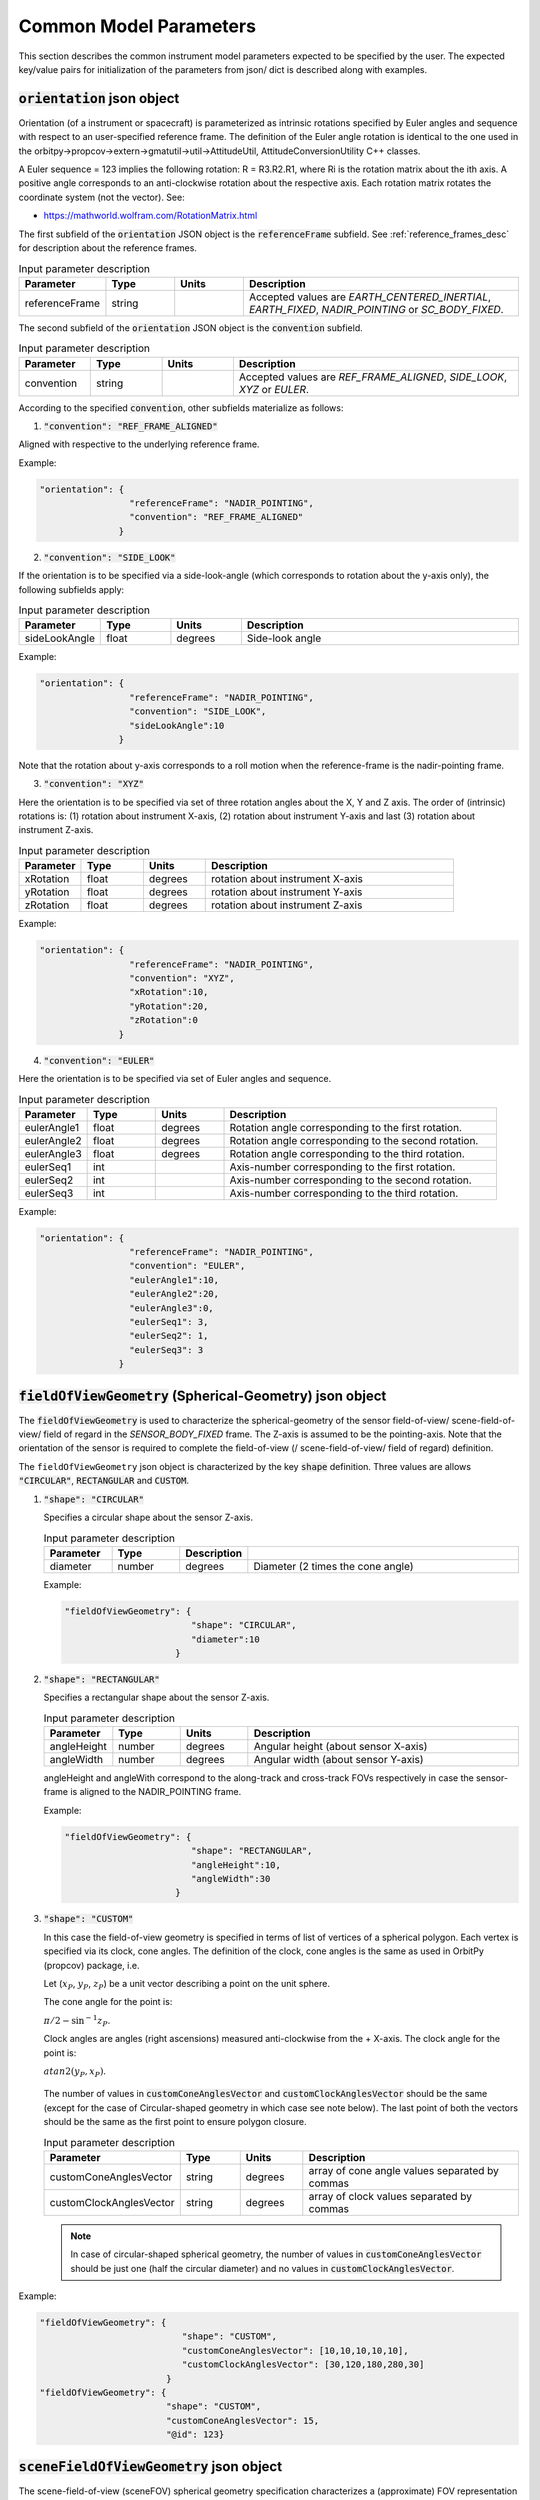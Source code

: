 .. _common_instru_params:

Common Model Parameters
*************************
This section describes the common instrument model parameters expected to be specified by the user.
The expected key/value pairs for initialization of the parameters from json/ dict is described along with examples. 

.. _orientation_json_obj:

:code:`orientation` json object 
================================

Orientation (of a instrument or spacecraft) is parameterized as intrinsic rotations specified by Euler angles and sequence with respect to 
an user-specified reference frame. The definition of the Euler angle rotation is identical to the 
one used in the orbitpy->propcov->extern->gmatutil->util->AttitudeUtil, AttitudeConversionUtility C++ classes. 

A Euler sequence = 123 implies the following rotation: R = R3.R2.R1, where Ri is the rotation matrix about the ith axis.
A positive angle corresponds to an anti-clockwise rotation about the respective axis. Each rotation matrix rotates the 
coordinate system (not the vector).
See:

* https://mathworld.wolfram.com/RotationMatrix.html

The first subfield of the :code:`orientation` JSON object is the :code:`referenceFrame` subfield. 
See :ref:`reference_frames_desc` for description about the reference frames.

.. csv-table:: Input parameter description 
   :header: Parameter, Type, Units, Description
   :widths: 10,10,10,40

   referenceFrame, string,, "Accepted values are *EARTH_CENTERED_INERTIAL*, *EARTH_FIXED*, *NADIR_POINTING* or *SC_BODY_FIXED*."

The second subfield of the :code:`orientation` JSON object is the :code:`convention` subfield.

.. csv-table:: Input parameter description 
   :header: Parameter, Type, Units, Description
   :widths: 10,10,10,40

   convention, string,, "Accepted values are *REF_FRAME_ALIGNED*, *SIDE_LOOK*, *XYZ* or *EULER*."

According to the specified :code:`convention`, other subfields materialize as follows:

1. :code:`"convention": "REF_FRAME_ALIGNED"`

Aligned with respective to the underlying reference frame.

Example:

.. code-block:: python

               "orientation": {
                                "referenceFrame": "NADIR_POINTING",
                                "convention": "REF_FRAME_ALIGNED"
                              }

2. :code:`"convention": "SIDE_LOOK"`

If the orientation is to be specified via a side-look-angle (which corresponds to rotation about the y-axis only), the following subfields apply:

.. csv-table:: Input parameter description 
   :header: Parameter, Type, Units, Description
   :widths: 10,10,10,40

   sideLookAngle, float, degrees, Side-look angle

Example:

.. code-block:: python

               "orientation": {
                                "referenceFrame": "NADIR_POINTING",
                                "convention": "SIDE_LOOK",
                                "sideLookAngle":10
                              }

Note that the rotation about y-axis corresponds to a roll motion when the reference-frame is the nadir-pointing frame.

3. :code:`"convention": "XYZ"`

Here the orientation is to be specified via set of three rotation angles about the X, Y and Z axis.
The order of (intrinsic) rotations is: (1) rotation about instrument X-axis, (2) rotation about instrument Y-axis and last 
(3) rotation about instrument Z-axis.

.. csv-table:: Input parameter description 
   :header: Parameter, Type, Units, Description
   :widths: 10,10,10,40

   xRotation, float, degrees, rotation about instrument X-axis
   yRotation, float, degrees, rotation about instrument Y-axis
   zRotation, float, degrees, rotation about instrument Z-axis

Example:

.. code-block:: python

               "orientation": {
                                "referenceFrame": "NADIR_POINTING",
                                "convention": "XYZ",
                                "xRotation":10,
                                "yRotation":20,
                                "zRotation":0
                              }

4. :code:`"convention": "EULER"`

Here the orientation is to be specified via set of Euler angles and sequence.

.. csv-table:: Input parameter description 
   :header: Parameter, Type, Units, Description
   :widths: 10,10,10,40

   eulerAngle1, float, degrees, Rotation angle corresponding to the first rotation.
   eulerAngle2, float, degrees, Rotation angle corresponding to the second rotation.
   eulerAngle3, float, degrees, Rotation angle corresponding to the third rotation.
   eulerSeq1, int, , Axis-number corresponding to the first rotation.
   eulerSeq2, int, , Axis-number corresponding to the second rotation.
   eulerSeq3, int, , Axis-number corresponding to the third rotation.

Example:

.. code-block:: python

               "orientation": {
                                "referenceFrame": "NADIR_POINTING",
                                "convention": "EULER",
                                "eulerAngle1":10,
                                "eulerAngle2":20,
                                "eulerAngle3":0,
                                "eulerSeq1": 3,
                                "eulerSeq2": 1,
                                "eulerSeq3": 3
                              }


.. _fieldOfViewGeometry_json_obj:

:code:`fieldOfViewGeometry` (Spherical-Geometry) json object 
=============================================================
The :code:`fieldOfViewGeometry` is used to characterize the spherical-geometry of the sensor field-of-view/ scene-field-of-view/ field of regard
in the *SENSOR_BODY_FIXED* frame. The Z-axis is assumed to be the pointing-axis.
Note that the orientation of the sensor is required to complete the field-of-view (/ scene-field-of-view/ field of regard) definition. 

The ``fieldOfViewGeometry`` json object is characterized by the key :code:`shape` definition. 
Three values are allows :code:`"CIRCULAR"`, :code:`RECTANGULAR` and :code:`CUSTOM`.

1. :code:`"shape": "CIRCULAR"`

   Specifies a circular shape about the sensor Z-axis.

   .. csv-table:: Input parameter description 
      :header: Parameter, Type,Description
      :widths: 10,10,10,40

      diameter, number, degrees, Diameter (2 times the cone angle)

   Example:

   .. code-block:: python

               "fieldOfViewGeometry": {
                                       "shape": "CIRCULAR",
                                       "diameter":10
                                    }

2. :code:`"shape": "RECTANGULAR"`

   Specifies a rectangular shape about the sensor Z-axis.

   .. csv-table:: Input parameter description 
      :header: Parameter, Type, Units, Description
      :widths: 10,10,10,40

      angleHeight, number, degrees, Angular height (about sensor X-axis)
      angleWidth, number, degrees, Angular width (about sensor Y-axis)
   
   angleHeight and angleWith correspond to the along-track and cross-track FOVs respectively in case the sensor-frame is
   aligned to the NADIR_POINTING frame.

   Example:

   .. code-block:: python

               "fieldOfViewGeometry": {
                                       "shape": "RECTANGULAR",
                                       "angleHeight":10,
                                       "angleWidth":30
                                    }

3. :code:`"shape": "CUSTOM"`

   In this case the field-of-view geometry is specified in terms of list of vertices of a spherical polygon. Each vertex is specified via its clock, cone angles. 
   The definition of the clock, cone angles is the same as used in OrbitPy (propcov) package, i.e.

   Let (:math:`x_P`, :math:`y_P`, :math:`z_P`) be a unit vector describing a point on the unit sphere.
   
   The cone angle for the point is:

   :math:`\pi/2 - \sin^{-1}z_P`.

   Clock angles are angles (right ascensions) measured anti-clockwise from the + X-axis. The clock angle for the point is:

   :math:`atan2(y_P,x_P)`.

   .. figure:: cone_clock_angle.png
      :scale: 100 %
      :align: center   

   The number of values in :code:`customConeAnglesVector` and :code:`customClockAnglesVector` should be the same (except for the case of Circular-shaped geometry in which case see note below).
   The last point of both the vectors should be the same as the first point to ensure polygon closure.

   .. csv-table:: Input parameter description 
      :header: Parameter, Type, Units, Description
      :widths: 10,10,10,40

      customConeAnglesVector, string, degrees, array of cone angle values separated by commas
      customClockAnglesVector, string, degrees, array of clock values separated by commas  
   
   .. note:: In case of circular-shaped spherical geometry, the number of values in :code:`customConeAnglesVector` should be just one (half the circular diameter) and 
             no values in :code:`customClockAnglesVector`.

Example:

.. code-block:: python

               "fieldOfViewGeometry": {
                                          "shape": "CUSTOM",
                                          "customConeAnglesVector": [10,10,10,10,10],
                                          "customClockAnglesVector": [30,120,180,280,30]
                                       }
               "fieldOfViewGeometry": {
                                       "shape": "CUSTOM", 
                                       "customConeAnglesVector": 15, 
                                       "@id": 123}

.. _sceneFieldOfViewGeometry_json_obj:

:code:`sceneFieldOfViewGeometry` json object
==============================================
The scene-field-of-view (sceneFOV) spherical geometry specification characterizes a (approximate) FOV representation of an image 'scene'. 
For example, in the case of stripmap SARs, or pushbroom optical scanners, a scene consists of multiple concatenated narrow strips (in the along-track direction). An 
approximate FOV representation can be specified to represent the observation.  If the sceneFOV geometry is not defined, 
the sceneFOV geometry is assigned to be equal to the instrument FOV geometry. 

The purpose of the sceneFOV is to enable faster coverage calculations. Always the sceneFOV or the FOR is considered for coverage calculations in the
OrbitPy package.

The json structure is identical to the :code:`fieldOfViewGeometry` JSON (see :ref:`fieldOfViewGeometry_json_obj`).

.. _maneuver_json_object:

:code:`maneuver` json object
========================================
This json object specified the total maneuverability of sensor pointing (combining satellite and sensor maneuverability) in the *NADIR_POINTING* reference frame. 
Three types of maneuvers are accepted: `CIRCULAR`, `SINGLE_ROLL_ONLY` and `DOUBLE_ROLL_ONLY`. This should be indicated in the 
:code:`maneuverType` name, value pair. Please refer to :ref:`maneuv_desc` for a complete description of the options.

1. :code:`"maneuverType":"Circular"`

This option indicates that the instrument pointing axis can be maneuvered about the nadir vector inside a circular region of diameter as indicated
by the :code:`diameter` name, value pair.

.. csv-table:: Expected parameters
   :header: Parameter, Data type, Units, Description
   :widths: 10,10,5,40

   diameter, float, degrees, Diameter

Example:

.. code-block:: python
   
   "maneuver":{
        "maneuverType":"Circular",
        "diameter": 25
   }

2. :code:`"maneuverType":"Single_Roll_Only"`

This option indicates that the instrument can be maneuvered only about the roll axis (of the nadir-pointing frame).
Such an option is expected for instruments which require a pure-side-looking target geometry such as cross-track scanning radiometers.
The range of possible roll is indicated by the :code:`rollMin` and :code:`rollMax` name, value pairs. Note that these angles are
defined with respect to the *NADIR_POINTING* frame.

.. csv-table:: Expected parameters
   :header: Parameter, Data type, Units, Description
   :widths: 10,10,5,40

   A_rollMin, float, degrees, minimum roll angle
   A_rollMax, float, degrees, maximum roll angle

Example:

.. code-block:: python
   
   "maneuver":{
        "maneuverType":"Single_Roll_Only",
        "A_rollMin": 5,
        "A_rollMax": 15
   }

3. :code:`"maneuverType":"Double_Roll_Only"`

This option is similar to the :code:`Single_Roll_Only` option, except that it allows for definition of two set of roll-ranges (labelled as A and B).
This option is useful to model manuever by purely side-looking (look at the nadir is prohibited) instruments which may be pointed on either 'side' (i.e. positive roll region
and the negative roll region) of the nadir-pointing frame (e.g.: synthetic aperture radars). 

.. csv-table:: Expected parameters
   :header: Parameter, Data type, Units, Description
   :widths: 10,10,5,40

   A_rollMin, float, degrees, minimum roll angle of roll region A
   A_rollMax, float, degrees, maximum roll angle of roll region A
   B_rollMin, float, degrees, minimum roll angle of roll region B
   B_rollMax, float, degrees, maximum roll angle of roll region B

Example:

.. code-block:: python
   
   "maneuver":{
        "maneuverType":"Double_Roll_Only",
        "A_rollMin": 5,
        "A_rollMax": 15,
        "B_rollMin": -15,
        "B_rollMax": -5
   }

.. _pointing_opt_json_obj:

:code:`pointingOption` JSON object
========================================
List of orientations to which the instrument axis can be manuevered. Only the *NADIR_POINTING* reference frame is supported.
This input specification is required to perform coverage calculations involving pointing-options.

Example:

.. code-block:: python
   
   "pointingOption":[{
      "referenceFrame": "NADIR_POINTING",
      "convention": "XYZ",
      "xRotation":0,
      "yRotation":20,
      "zRotation":0
   },
   {
      "referenceFrame": "NADIR_POINTING",
      "convention": "XYZ",
      "xRotation":0,
      "yRotation":40,
      "zRotation":0
   }]

.. _antenna_json_object:

:code:`antenna` JSON object
==========================================
This json object contains the specifications of the antenna. Two types of antenna-aperture shapes are accepted, which should be indicated in the ``shape``
key/value pair.

1. :code:`"shape":"Circular"`

   This option indicates that the shape of the antenna-aperture is circular.

   .. csv-table:: Expected parameters
      :header: Parameter, Data type, Units, Description
      :widths: 10,10,5,40

      shape, str,, Must be "Circular"
      diameter, float, meters, Diameter of the antenna.
      apertureExcitationProfile, str, , Antenna aperture excitation profile. Accepted values are "UNIFORM" and "COSINE".
      apertureEfficiency, float,, Aperture efficiency (:math:`0 < \eta_{ap} < 1`).
      radiationEfficiency, float,, Radiation efficiency (:math:`0 < \psi < 1`).
      phyTemp, float, Kelvin, Physical temperature of the antenna.


   Example:

   .. code-block:: python
      
      "antenna":{
         "shape":"Circular",
         "diameter": 25,
         "apertureExcitationProfile": "COSINE",
         "apertureEfficiency": 0.6,
         "radiationEfficiency": 0.8,
         "phyTemp": 290
      }      

2. :code:`"shape":"Rectangular"`

   This option indicates that the shape of the antenna-aperture is rectangular.

   .. csv-table:: Expected parameters
      :header: Parameter, Data type, Units, Description
      :widths: 10,10,5,40

      shape, str,, Must be "Circular"
      height, float, meters, Antenna height (along the along-track direction when *SENSOR_BODY_FIXED* is aligned to *NADIR_POINTING* frame).
      width, float, meters, Antenna width (along the cross-track direction when *SENSOR_BODY_FIXED* is aligned to *NADIR_POINTING* frame).
      apertureExcitationProfile, str, , Antenna aperture excitation profile. Accepted values are "UNIFORM" and "COSINE".
      apertureEfficiency, float,, Aperture efficiency.
      radiationEfficiency, float,, Radiation efficiency.
      phyTemp, float, Kelvin, Physical temperature of the antenna.

   Example:

   .. code-block:: python
      
      "antenna":{
         "shape":"rectangular",
         "height": 4.9,
         "width": 0.7,
         "apertureExcitationProfile": "UNIFORM",
         "apertureEfficiency": 0.6,
         "radiationEfficiency": 0.8,
         "phyTemp": 290
      }

.. todo:: The operating frequency is not made as a specification of the antenna. Change behavior in the future?

.. _syntheticDataConfig_json_obj:

:code:`syntheticDataConfig` JSON object
================================================
This JSON object is used to describe the configuration of the synthetic data to be produced by the instrument models. A source data file containing gridded geophysical data
in netCDF format and the name of the geophysical variable appropriate to the instrument is required as input. 
*SCIPY_LINEAR* and *METPY_LINEAR* are inbuilt interpolation methods which can be invoked for interpolation. 

.. csv-table:: Expected parameters
   :header: Parameter, Data type, Units, Description
   :widths: 10,10,5,40

   sourceFilePaths, list str,, List of absolute filepaths of the science-data files in NetCDF format. Each file corresponds to a specific (forecast/analysis) time.
   geophysicalVar, str,, Geophysical variable (name as present in the source NetCDF file) to be used for the synthetic data.
   interpolMethod, str,, Interpolation method to be employed while interpolating the source data onto the pixel-positions. Allowed values are: *SCIPY_LINEAR* and *METPY_LINEAR*. 

Example:

.. code-block:: python
   
   "syntheticDataConfig":{
        "sourceFilePaths": ["C:/workspace/gfs_forecast_data/gfs.t12z.pgrb2.0p25.f000.nc", 
                            "C:/workspace/gfs_forecast_data/gfs.t12z.pgrb2.0p25.f001.nc",
                            "C:/workspace/gfs_forecast_data/gfs.t12z.pgrb2.0p25.f002.nc",
                            "C:/workspace/gfs_forecast_data/gfs.t12z.pgrb2.0p25.f003.nc,
                            "C:/workspace/gfs_forecast_data/gfs.t12z.pgrb2.0p25.f004.nc"],
        "geophysicalVar": "TMP_P0_L1_GLL0",
        "interpolMethod": "SCIPY_LINEAR"
   }


.. _mode_json_obj:

:code:`mode` JSON object format
================================
The ``mode`` json object is used when initializing an instrument with several modes using the :class:`instrupy.base.Instrument` class. 
Several modes (in a list) maybe specified within a single instrument. Each mode corresponds to a specific operating point. For example, 
consider a *Basic Sensor* instrument which operates at two look-angles: (1) nadir-look (2) side-look at 30 deg. 
Such an instrument is considered to be made up of two modes with one mode specifying the nadir-look and the other mode specifying the side-look.
A mode-identifier can be specified by the user with which the corresponding mode can be referenced.

.. csv-table:: Input parameter description 
   :header: Parameter, Type, Units, Description
   :widths: 10,10,10,40

   @id, string,, Unique identifier of mode.

The parameters outside the mode block are used as the common parameters for all the modes, while the parameters specified
within a mode list entry are specific to the particular mode.

Example:

.. code-block:: python

               specs = '{  "@type": "Basic Sensor",
                           "name": "Atom",
                           "@id": "senX",  
                           "mass": 28, 
                           "volume": 0.12, 
                           "power": 32, 
                           "bitsPerPixel": 8, 
                           "fieldOfViewGeometry": {
                                       "shape": "CIRCULAR",
                                       "diameter": 35
                                 },
                           "mode":[{
                                    "@id": "NadirObservationMode",                            
                                    "orientation": {
                                          "referenceFrame": "SC_BODY_FIXED",
                                          "convention": "REF_FRAME_ALIGNED"
                                    }      
                                 },
                                 {
                                    "@id": "SideObservationMode",
                                    "orientation": {
                                       "referenceFrame": "SC_BODY_FIXED",
                                       "convention": "SIDE_LOOK",
                                       "sideLookAngle": 30
                                    }       
                                 }
                           ]
                        }'

               x = Instrument.from_json(specs) 
